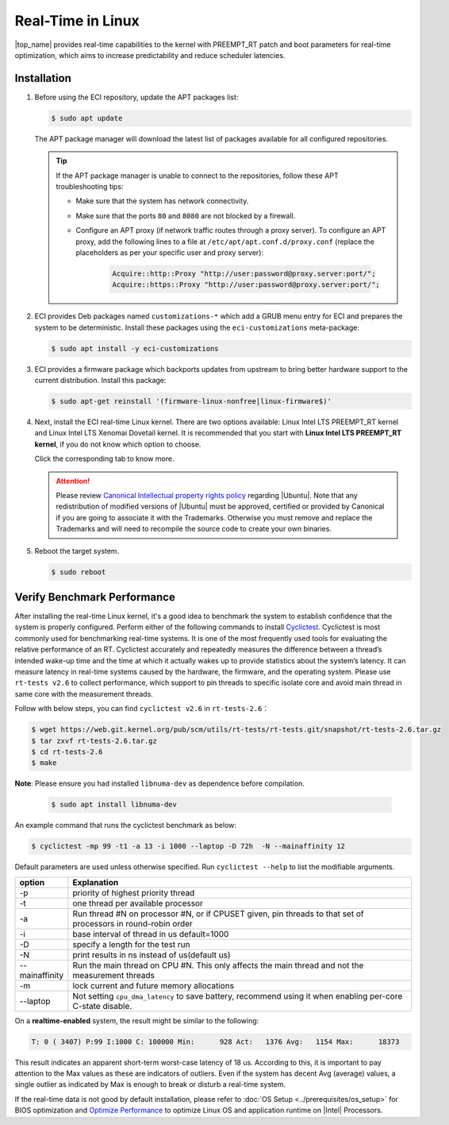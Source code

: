 .. _real_time_in_linux:

Real-Time in Linux
==================

|top_name| provides real-time capabilities to the kernel with PREEMPT_RT patch and boot parameters for real-time optimization, which aims to increase predictability and reduce scheduler latencies.

Installation
############

#. Before using the ECI repository, update the APT packages list:

   .. code-block:: bash

      $ sudo apt update

   .. figure:: ../../../assets/images/apt-update-1.png
      :align: center

   The APT package manager will download the latest list of packages available for all configured repositories.

   .. figure:: ../../../assets/images/apt-update-2.png
      :align: center

   .. tip::

      If the APT package manager is unable to connect to the repositories, follow these APT troubleshooting tips:

      * Make sure that the system has network connectivity.
      * Make sure that the ports ``80`` and ``8080`` are not blocked by a firewall.
      * Configure an APT proxy (if network traffic routes through a proxy server). To configure an APT proxy, add the following lines to a file at ``/etc/apt/apt.conf.d/proxy.conf`` (replace the placeholders as per your specific user and proxy server):

         .. code-block:: console

            Acquire::http::Proxy "http://user:password@proxy.server:port/";
            Acquire::https::Proxy "http://user:password@proxy.server:port/";

#. ECI provides Deb packages named ``customizations-*`` which add a GRUB menu entry for ECI and prepares the system to be deterministic. Install these packages using the ``eci-customizations`` meta-package:

   .. code-block:: bash

      $ sudo apt install -y eci-customizations

#. ECI provides a firmware package which backports updates from upstream to bring better hardware support to the current distribution. Install this package:

   .. code-block:: bash

      $ sudo apt-get reinstall '(firmware-linux-nonfree|linux-firmware$)'

#. Next, install the ECI real-time Linux kernel. There are two options available: Linux Intel LTS PREEMPT_RT kernel and Linux Intel LTS Xenomai Dovetail kernel. It is recommended that you start with **Linux Intel LTS PREEMPT_RT kernel**, if you do not know which option to choose.

   Click the corresponding tab to know more.

   .. tab-set::

      .. tab-item:: Linux Intel LTS PREEMPT_RT Kernel

         **Linux Intel LTS PREEMPT_RT kernel** is Intel's Long-Term-Support kernel with PREEMPT_RT patches

         .. code-block:: bash

            $ sudo apt install -y linux-intel-rt

      .. tab-item:: Linux Intel LTS Xenomai Dovetail Kernel

         **Linux Intel LTS Xenomai Dovetail kernel** is Intel's Long-Term-Support kernel with Xenomai patches

         .. code-block:: bash

            $ sudo apt install -y eci-xenomai

   .. attention::

      Please review `Canonical Intellectual property rights policy <https://ubuntu.com/legal/intellectual-property-policy>`_ regarding |Ubuntu|. Note that any redistribution of modified versions of |Ubuntu| must be approved, certified or provided by Canonical if you are going to associate it with the Trademarks. Otherwise you must remove and replace the Trademarks and will need to recompile the source code to create your own binaries.

#. Reboot the target system.

   .. code-block:: bash

      $ sudo reboot

Verify Benchmark Performance
############################

After installing the real-time Linux kernel, it's a good idea to benchmark the system to establish confidence that the system is properly configured. Perform either of the following commands to install `Cyclictest <https://git.kernel.org/pub/scm/utils/rt-tests/rt-tests.git>`_. Cyclictest is most commonly used for benchmarking real-time systems. It is one of the most frequently used tools for evaluating the relative performance of an RT. Cyclictest accurately and repeatedly measures the difference between a thread’s intended wake-up time and the time at which it actually wakes up to provide statistics about the system’s latency. It can measure latency in real-time systems caused by the hardware, the firmware, and the operating system.
Please use ``rt-tests v2.6`` to collect performance, which support to pin threads to specific isolate core and avoid main thread in same core with the measurement threads.

Follow with below steps, you can find ``cyclictest v2.6`` in ``rt-tests-2.6``：

.. code-block:: bash

    $ wget https://web.git.kernel.org/pub/scm/utils/rt-tests/rt-tests.git/snapshot/rt-tests-2.6.tar.gz
    $ tar zxvf rt-tests-2.6.tar.gz
    $ cd rt-tests-2.6
    $ make

**Note**: Please ensure you had installed ``libnuma-dev`` as dependence before compilation.

  .. code-block:: bash

     $ sudo apt install libnuma-dev

An example command that runs the cyclictest benchmark as below:

.. code-block:: bash

    $ cyclictest -mp 99 -t1 -a 13 -i 1000 --laptop -D 72h  -N --mainaffinity 12

Default parameters are used unless otherwise specified. Run ``cyclictest --help`` to list the modifiable arguments.

.. list-table::
   :widths: 50 500
   :header-rows: 1

   * - option
     - Explanation
   * - -p
     - priority of highest priority thread
   * - -t
     - one thread per available processor
   * - -a
     - Run thread #N on processor #N, or if CPUSET given, pin threads to that set of processors in round-robin order
   * - -i
     - base interval of thread in us default=1000
   * - -D
     - specify a length for the test run
   * - -N
     - print results in ns instead of us(default us)
   * - --mainaffinity
     - Run the main thread on CPU #N. This only affects the main thread and not the measurement threads
   * - -m
     - lock current and future memory allocations
   * - --laptop
     - Not setting ``cpu_dma_latency`` to save battery, recommend using it when enabling per-core C-state disable.

On a **realtime-enabled** system, the result might be similar to the following:

.. code-block:: console

    T: 0 ( 3407) P:99 I:1000 C: 100000 Min:      928 Act:   1376 Avg:   1154 Max:      18373

This result indicates an apparent short-term worst-case latency of 18 us. According to this, it is important to pay attention to the Max values as these are indicators of outliers. Even if the system has decent Avg (average) values, a single outlier as indicated by Max is enough to break or disturb a real-time system.

If the real-time data is not good by default installation, please refer to :doc:`OS Setup <../prerequisites/os_setup>` for BIOS optimization and `Optimize Performance <https://eci.intel.com/docs/3.3/development/performance.html>`_ to optimize Linux OS and application runtime on |Intel| Processors.

